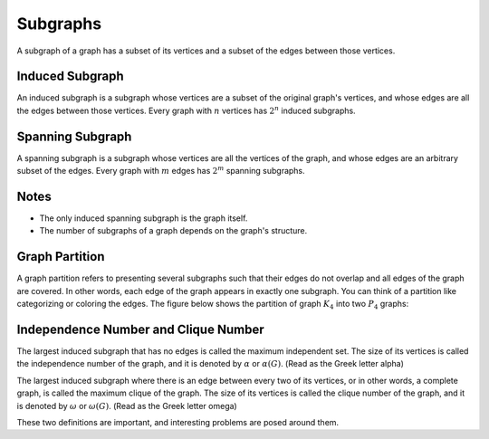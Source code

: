 Subgraphs
===============

A subgraph of a graph has a subset of its vertices and a subset of the edges between those vertices.

Induced Subgraph
-------------------
An induced subgraph is a subgraph whose vertices are a subset of the original graph's vertices, and whose edges are all the edges between those vertices. Every graph with :math:`n` vertices has :math:`2^n` induced subgraphs.

Spanning Subgraph
----------------
A spanning subgraph is a subgraph whose vertices are all the vertices of the graph, and whose edges are an arbitrary subset of the edges. Every graph with :math:`m` edges has :math:`2^m` spanning subgraphs.

Notes
-----------
- The only induced spanning subgraph is the graph itself.
- The number of subgraphs of a graph depends on the graph's structure.

Graph Partition
------------
A graph partition refers to presenting several subgraphs such that their edges do not overlap and all edges of the graph are covered. In other words, each edge of the graph appears in exactly one subgraph. You can think of a partition like categorizing or coloring the edges. The figure below shows the partition of graph :math:`K_4` into two :math:`P_4` graphs:

.. figure:: /_static/dot/K_4_to_P_4.svg
   :width: 30%
   :align: center
   :alt: Partition of graph k4 into p4


Independence Number and Clique Number
---------------------------
The largest induced subgraph that has no edges is called the maximum independent set. The size of its vertices is called the independence number of the graph, and it is denoted by :math:`\alpha` or :math:`\alpha (G)`. (Read as the Greek letter alpha)

The largest induced subgraph where there is an edge between every two of its vertices, or in other words, a complete graph, is called the maximum clique of the graph. The size of its vertices is called the clique number of the graph, and it is denoted by :math:`\omega` or :math:`\omega (G)`. (Read as the Greek letter omega)

These two definitions are important, and interesting problems are posed around them.